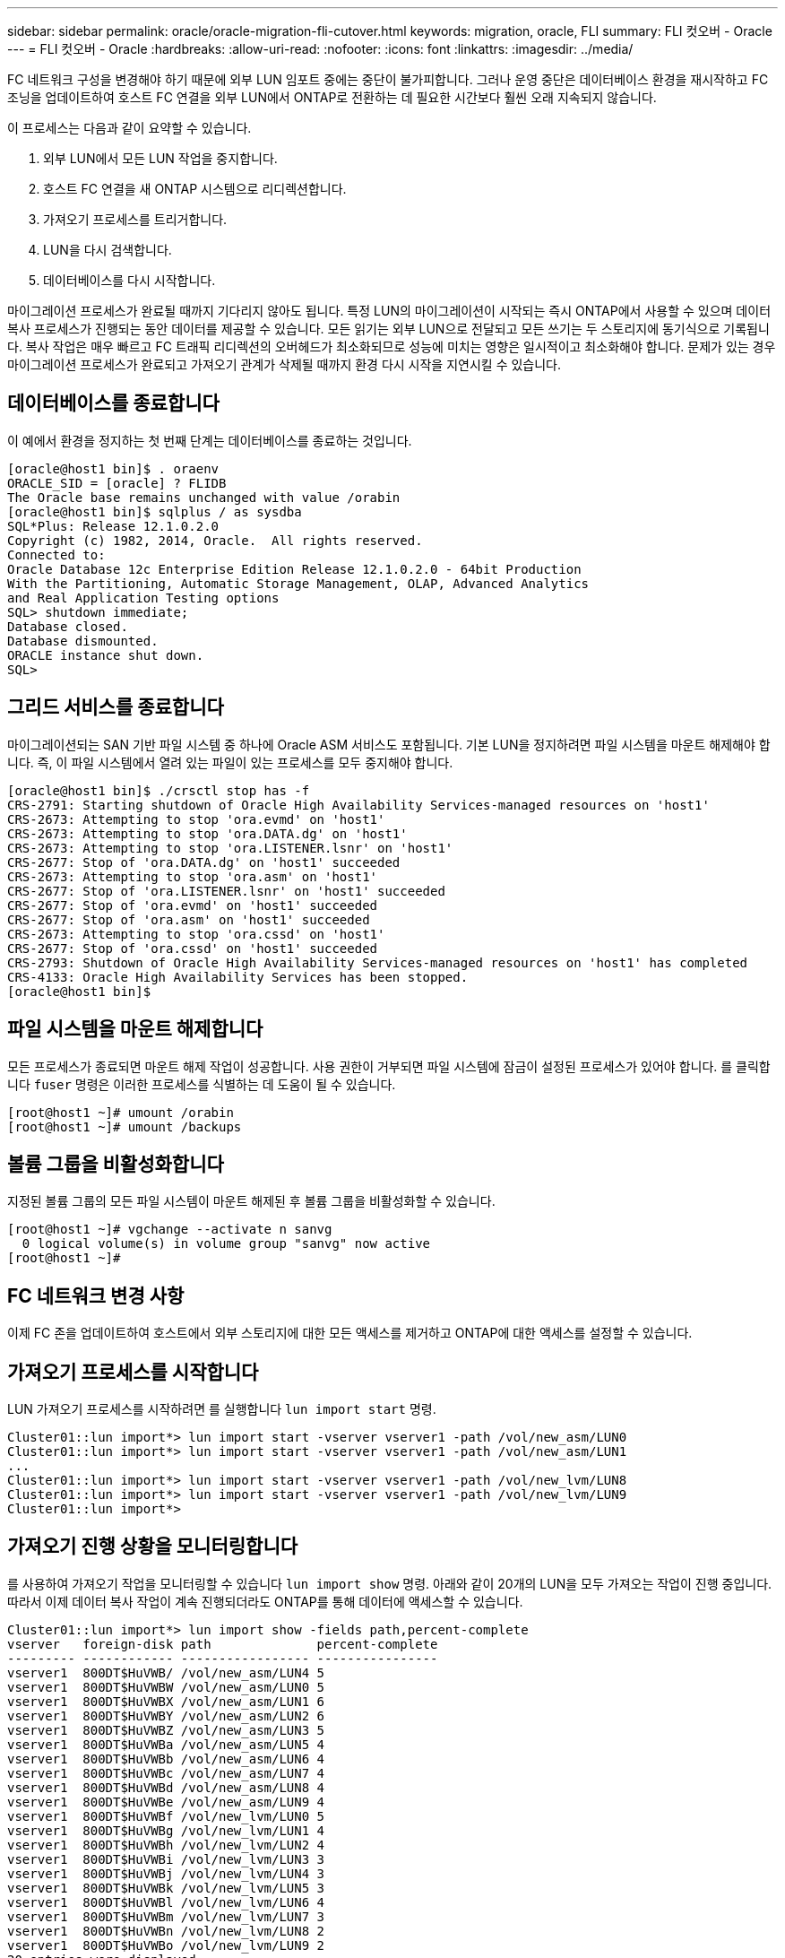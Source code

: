 ---
sidebar: sidebar 
permalink: oracle/oracle-migration-fli-cutover.html 
keywords: migration, oracle, FLI 
summary: FLI 컷오버 - Oracle 
---
= FLI 컷오버 - Oracle
:hardbreaks:
:allow-uri-read: 
:nofooter: 
:icons: font
:linkattrs: 
:imagesdir: ../media/


[role="lead"]
FC 네트워크 구성을 변경해야 하기 때문에 외부 LUN 임포트 중에는 중단이 불가피합니다. 그러나 운영 중단은 데이터베이스 환경을 재시작하고 FC 조닝을 업데이트하여 호스트 FC 연결을 외부 LUN에서 ONTAP로 전환하는 데 필요한 시간보다 훨씬 오래 지속되지 않습니다.

이 프로세스는 다음과 같이 요약할 수 있습니다.

. 외부 LUN에서 모든 LUN 작업을 중지합니다.
. 호스트 FC 연결을 새 ONTAP 시스템으로 리디렉션합니다.
. 가져오기 프로세스를 트리거합니다.
. LUN을 다시 검색합니다.
. 데이터베이스를 다시 시작합니다.


마이그레이션 프로세스가 완료될 때까지 기다리지 않아도 됩니다. 특정 LUN의 마이그레이션이 시작되는 즉시 ONTAP에서 사용할 수 있으며 데이터 복사 프로세스가 진행되는 동안 데이터를 제공할 수 있습니다. 모든 읽기는 외부 LUN으로 전달되고 모든 쓰기는 두 스토리지에 동기식으로 기록됩니다. 복사 작업은 매우 빠르고 FC 트래픽 리디렉션의 오버헤드가 최소화되므로 성능에 미치는 영향은 일시적이고 최소화해야 합니다. 문제가 있는 경우 마이그레이션 프로세스가 완료되고 가져오기 관계가 삭제될 때까지 환경 다시 시작을 지연시킬 수 있습니다.



== 데이터베이스를 종료합니다

이 예에서 환경을 정지하는 첫 번째 단계는 데이터베이스를 종료하는 것입니다.

....
[oracle@host1 bin]$ . oraenv
ORACLE_SID = [oracle] ? FLIDB
The Oracle base remains unchanged with value /orabin
[oracle@host1 bin]$ sqlplus / as sysdba
SQL*Plus: Release 12.1.0.2.0
Copyright (c) 1982, 2014, Oracle.  All rights reserved.
Connected to:
Oracle Database 12c Enterprise Edition Release 12.1.0.2.0 - 64bit Production
With the Partitioning, Automatic Storage Management, OLAP, Advanced Analytics
and Real Application Testing options
SQL> shutdown immediate;
Database closed.
Database dismounted.
ORACLE instance shut down.
SQL>
....


== 그리드 서비스를 종료합니다

마이그레이션되는 SAN 기반 파일 시스템 중 하나에 Oracle ASM 서비스도 포함됩니다. 기본 LUN을 정지하려면 파일 시스템을 마운트 해제해야 합니다. 즉, 이 파일 시스템에서 열려 있는 파일이 있는 프로세스를 모두 중지해야 합니다.

....
[oracle@host1 bin]$ ./crsctl stop has -f
CRS-2791: Starting shutdown of Oracle High Availability Services-managed resources on 'host1'
CRS-2673: Attempting to stop 'ora.evmd' on 'host1'
CRS-2673: Attempting to stop 'ora.DATA.dg' on 'host1'
CRS-2673: Attempting to stop 'ora.LISTENER.lsnr' on 'host1'
CRS-2677: Stop of 'ora.DATA.dg' on 'host1' succeeded
CRS-2673: Attempting to stop 'ora.asm' on 'host1'
CRS-2677: Stop of 'ora.LISTENER.lsnr' on 'host1' succeeded
CRS-2677: Stop of 'ora.evmd' on 'host1' succeeded
CRS-2677: Stop of 'ora.asm' on 'host1' succeeded
CRS-2673: Attempting to stop 'ora.cssd' on 'host1'
CRS-2677: Stop of 'ora.cssd' on 'host1' succeeded
CRS-2793: Shutdown of Oracle High Availability Services-managed resources on 'host1' has completed
CRS-4133: Oracle High Availability Services has been stopped.
[oracle@host1 bin]$
....


== 파일 시스템을 마운트 해제합니다

모든 프로세스가 종료되면 마운트 해제 작업이 성공합니다. 사용 권한이 거부되면 파일 시스템에 잠금이 설정된 프로세스가 있어야 합니다. 를 클릭합니다 `fuser` 명령은 이러한 프로세스를 식별하는 데 도움이 될 수 있습니다.

....
[root@host1 ~]# umount /orabin
[root@host1 ~]# umount /backups
....


== 볼륨 그룹을 비활성화합니다

지정된 볼륨 그룹의 모든 파일 시스템이 마운트 해제된 후 볼륨 그룹을 비활성화할 수 있습니다.

....
[root@host1 ~]# vgchange --activate n sanvg
  0 logical volume(s) in volume group "sanvg" now active
[root@host1 ~]#
....


== FC 네트워크 변경 사항

이제 FC 존을 업데이트하여 호스트에서 외부 스토리지에 대한 모든 액세스를 제거하고 ONTAP에 대한 액세스를 설정할 수 있습니다.



== 가져오기 프로세스를 시작합니다

LUN 가져오기 프로세스를 시작하려면 를 실행합니다 `lun import start` 명령.

....
Cluster01::lun import*> lun import start -vserver vserver1 -path /vol/new_asm/LUN0
Cluster01::lun import*> lun import start -vserver vserver1 -path /vol/new_asm/LUN1
...
Cluster01::lun import*> lun import start -vserver vserver1 -path /vol/new_lvm/LUN8
Cluster01::lun import*> lun import start -vserver vserver1 -path /vol/new_lvm/LUN9
Cluster01::lun import*>
....


== 가져오기 진행 상황을 모니터링합니다

를 사용하여 가져오기 작업을 모니터링할 수 있습니다 `lun import show` 명령. 아래와 같이 20개의 LUN을 모두 가져오는 작업이 진행 중입니다. 따라서 이제 데이터 복사 작업이 계속 진행되더라도 ONTAP를 통해 데이터에 액세스할 수 있습니다.

....
Cluster01::lun import*> lun import show -fields path,percent-complete
vserver   foreign-disk path              percent-complete
--------- ------------ ----------------- ----------------
vserver1  800DT$HuVWB/ /vol/new_asm/LUN4 5
vserver1  800DT$HuVWBW /vol/new_asm/LUN0 5
vserver1  800DT$HuVWBX /vol/new_asm/LUN1 6
vserver1  800DT$HuVWBY /vol/new_asm/LUN2 6
vserver1  800DT$HuVWBZ /vol/new_asm/LUN3 5
vserver1  800DT$HuVWBa /vol/new_asm/LUN5 4
vserver1  800DT$HuVWBb /vol/new_asm/LUN6 4
vserver1  800DT$HuVWBc /vol/new_asm/LUN7 4
vserver1  800DT$HuVWBd /vol/new_asm/LUN8 4
vserver1  800DT$HuVWBe /vol/new_asm/LUN9 4
vserver1  800DT$HuVWBf /vol/new_lvm/LUN0 5
vserver1  800DT$HuVWBg /vol/new_lvm/LUN1 4
vserver1  800DT$HuVWBh /vol/new_lvm/LUN2 4
vserver1  800DT$HuVWBi /vol/new_lvm/LUN3 3
vserver1  800DT$HuVWBj /vol/new_lvm/LUN4 3
vserver1  800DT$HuVWBk /vol/new_lvm/LUN5 3
vserver1  800DT$HuVWBl /vol/new_lvm/LUN6 4
vserver1  800DT$HuVWBm /vol/new_lvm/LUN7 3
vserver1  800DT$HuVWBn /vol/new_lvm/LUN8 2
vserver1  800DT$HuVWBo /vol/new_lvm/LUN9 2
20 entries were displayed.
....
오프라인 프로세스가 필요한 경우 까지 서비스 재검색 또는 재시작을 연기합니다 `lun import show` 명령은 모든 마이그레이션이 성공적이고 완료되었음을 나타냅니다. 그런 다음 에 설명된 대로 마이그레이션 프로세스를 완료할 수 있습니다 link:../migration/migration_options.html#foreign-lun-import-fli["외부 LUN 임포트 - 완료"].

온라인 마이그레이션이 필요한 경우 새 집에서 LUN을 다시 검색하고 서비스를 시작합니다.



== SCSI 장치 변경 사항을 검색합니다

대부분의 경우 새 LUN을 다시 검색하는 가장 간단한 옵션은 호스트를 재시작하는 것입니다. 이렇게 하면 오래된 오래된 장치가 자동으로 제거되고 모든 새 LUN이 올바르게 검색되며 다중 경로 장치와 같은 관련 장치가 구축됩니다. 이 예제에서는 데모를 위한 완전한 온라인 프로세스를 보여 줍니다.

주의: 호스트를 다시 시작하기 전에 의 모든 항목이 있는지 확인하십시오 `/etc/fstab` 마이그레이션된 참조 SAN 리소스가 주석 처리되었습니다. 이렇게 하지 않고 LUN 액세스에 문제가 있으면 운영 체제가 부팅되지 않을 수 있습니다. 이 상황은 데이터를 손상시키지 않습니다. 그러나 구조 모드 또는 유사한 모드로 부팅하고 를 수정하는 것은 매우 불편할 수 있습니다 `/etc/fstab` 문제 해결을 위해 운영 체제를 부팅할 수 있습니다.

이 예에 사용된 Linux 버전의 LUN을 로 다시 검색할 수 있습니다 `rescan-scsi-bus.sh` 명령. 명령이 성공하면 각 LUN 경로가 출력에 표시되어야 합니다. 출력에서 해석하기가 어려울 수 있지만, 조닝 및 igroup 구성이 올바르면 을 포함하는 많은 LUN이 표시되어야 합니다 `NETAPP` 공급업체 문자열

....
[root@host1 /]# rescan-scsi-bus.sh
Scanning SCSI subsystem for new devices
Scanning host 0 for  SCSI target IDs  0 1 2 3 4 5 6 7, all LUNs
 Scanning for device 0 2 0 0 ...
OLD: Host: scsi0 Channel: 02 Id: 00 Lun: 00
      Vendor: LSI      Model: RAID SAS 6G 0/1  Rev: 2.13
      Type:   Direct-Access                    ANSI SCSI revision: 05
Scanning host 1 for  SCSI target IDs  0 1 2 3 4 5 6 7, all LUNs
 Scanning for device 1 0 0 0 ...
OLD: Host: scsi1 Channel: 00 Id: 00 Lun: 00
      Vendor: Optiarc  Model: DVD RW AD-7760H  Rev: 1.41
      Type:   CD-ROM                           ANSI SCSI revision: 05
Scanning host 2 for  SCSI target IDs  0 1 2 3 4 5 6 7, all LUNs
Scanning host 3 for  SCSI target IDs  0 1 2 3 4 5 6 7, all LUNs
Scanning host 4 for  SCSI target IDs  0 1 2 3 4 5 6 7, all LUNs
Scanning host 5 for  SCSI target IDs  0 1 2 3 4 5 6 7, all LUNs
Scanning host 6 for  SCSI target IDs  0 1 2 3 4 5 6 7, all LUNs
Scanning host 7 for  all SCSI target IDs, all LUNs
 Scanning for device 7 0 0 10 ...
OLD: Host: scsi7 Channel: 00 Id: 00 Lun: 10
      Vendor: NETAPP   Model: LUN C-Mode       Rev: 8300
      Type:   Direct-Access                    ANSI SCSI revision: 05
 Scanning for device 7 0 0 11 ...
OLD: Host: scsi7 Channel: 00 Id: 00 Lun: 11
      Vendor: NETAPP   Model: LUN C-Mode       Rev: 8300
      Type:   Direct-Access                    ANSI SCSI revision: 05
 Scanning for device 7 0 0 12 ...
...
OLD: Host: scsi9 Channel: 00 Id: 01 Lun: 18
      Vendor: NETAPP   Model: LUN C-Mode       Rev: 8300
      Type:   Direct-Access                    ANSI SCSI revision: 05
 Scanning for device 9 0 1 19 ...
OLD: Host: scsi9 Channel: 00 Id: 01 Lun: 19
      Vendor: NETAPP   Model: LUN C-Mode       Rev: 8300
      Type:   Direct-Access                    ANSI SCSI revision: 05
0 new or changed device(s) found.
0 remapped or resized device(s) found.
0 device(s) removed.
....


== 다중 경로 장치를 확인합니다

LUN 검색 프로세스는 다중 경로 장치의 재구성을 트리거하지만 Linux 다중 경로 드라이버에는 간헐적인 문제가 있는 것으로 알려져 있습니다. 의 출력입니다 `multipath - ll` 출력이 예상한 대로 나타나는지 확인해야 합니다. 예를 들어, 아래 출력에는 와 연결된 다중 경로 장치가 나와 있습니다 `NETAPP` 공급업체 문자열 각 디바이스에는 4개의 경로가 있으며, 우선 순위가 50이고 우선 순위가 10인 2개의 경로가 있습니다. 정확한 출력은 Linux 버전에 따라 다를 수 있지만 이 출력은 예상한 대로 표시됩니다.


NOTE: 사용하는 Linux 버전에 대한 호스트 유틸리티 설명서를 참조하여 를 확인하십시오 `/etc/multipath.conf` 설정이 올바릅니다.

....
[root@host1 /]# multipath -ll
3600a098038303558735d493762504b36 dm-5 NETAPP  ,LUN C-Mode
size=10G features='4 queue_if_no_path pg_init_retries 50 retain_attached_hw_handle' hwhandler='1 alua' wp=rw
|-+- policy='service-time 0' prio=50 status=active
| |- 7:0:1:4  sdat 66:208 active ready running
| `- 9:0:1:4  sdbn 68:16  active ready running
`-+- policy='service-time 0' prio=10 status=enabled
  |- 7:0:0:4  sdf  8:80   active ready running
  `- 9:0:0:4  sdz  65:144 active ready running
3600a098038303558735d493762504b2d dm-10 NETAPP  ,LUN C-Mode
size=10G features='4 queue_if_no_path pg_init_retries 50 retain_attached_hw_handle' hwhandler='1 alua' wp=rw
|-+- policy='service-time 0' prio=50 status=active
| |- 7:0:1:8  sdax 67:16  active ready running
| `- 9:0:1:8  sdbr 68:80  active ready running
`-+- policy='service-time 0' prio=10 status=enabled
  |- 7:0:0:8  sdj  8:144  active ready running
  `- 9:0:0:8  sdad 65:208 active ready running
...
3600a098038303558735d493762504b37 dm-8 NETAPP  ,LUN C-Mode
size=10G features='4 queue_if_no_path pg_init_retries 50 retain_attached_hw_handle' hwhandler='1 alua' wp=rw
|-+- policy='service-time 0' prio=50 status=active
| |- 7:0:1:5  sdau 66:224 active ready running
| `- 9:0:1:5  sdbo 68:32  active ready running
`-+- policy='service-time 0' prio=10 status=enabled
  |- 7:0:0:5  sdg  8:96   active ready running
  `- 9:0:0:5  sdaa 65:160 active ready running
3600a098038303558735d493762504b4b dm-22 NETAPP  ,LUN C-Mode
size=10G features='4 queue_if_no_path pg_init_retries 50 retain_attached_hw_handle' hwhandler='1 alua' wp=rw
|-+- policy='service-time 0' prio=50 status=active
| |- 7:0:1:19 sdbi 67:192 active ready running
| `- 9:0:1:19 sdcc 69:0   active ready running
`-+- policy='service-time 0' prio=10 status=enabled
  |- 7:0:0:19 sdu  65:64  active ready running
  `- 9:0:0:19 sdao 66:128 active ready running
....


== LVM 볼륨 그룹을 다시 활성화합니다

LVM LUN이 제대로 검색되면 가 나타납니다 `vgchange --activate y` 명령이 성공해야 합니다. 이것은 논리적 볼륨 관리자의 값에 대한 좋은 예입니다. 볼륨 그룹 메타데이터가 LUN 자체에 기록되므로 LUN의 WWN이나 일련 번호도 변경하는 것은 중요하지 않습니다.

OS는 LUN을 검색하여 LUN에 기록된 소량의 데이터를 발견했습니다. 이 데이터는 LUN에 속한 물리적 볼륨으로 식별됩니다 `sanvg volumegroup`. 그런 다음 필요한 모든 장치를 구축했습니다. 볼륨 그룹을 다시 활성화하기만 하면 됩니다.

....
[root@host1 /]# vgchange --activate y sanvg
  Found duplicate PV fpCzdLTuKfy2xDZjai1NliJh3TjLUBiT: using /dev/mapper/3600a098038303558735d493762504b46 not /dev/sdp
  Using duplicate PV /dev/mapper/3600a098038303558735d493762504b46 from subsystem DM, ignoring /dev/sdp
  2 logical volume(s) in volume group "sanvg" now active
....


== 파일 시스템을 다시 마운트합니다

볼륨 그룹이 다시 활성화된 후 모든 원본 데이터가 손상되지 않은 상태로 파일 시스템을 마운트할 수 있습니다. 앞서 설명했듯이 백 그룹에서 데이터 복제가 아직 활성 상태인 경우에도 파일 시스템이 완전히 작동합니다.

....
[root@host1 /]# mount /orabin
[root@host1 /]# mount /backups
[root@host1 /]# df -k
Filesystem                       1K-blocks      Used Available Use% Mounted on
/dev/mapper/rhel-root             52403200   8837100  43566100  17% /
devtmpfs                          65882776         0  65882776   0% /dev
tmpfs                              6291456        84   6291372   1% /dev/shm
tmpfs                             65898668      9884  65888784   1% /run
tmpfs                             65898668         0  65898668   0% /sys/fs/cgroup
/dev/sda1                           505580    224828    280752  45% /boot
fas8060-nfs-public:/install      199229440 119368256  79861184  60% /install
fas8040-nfs-routable:/snapomatic   9961472     30528   9930944   1% /snapomatic
tmpfs                             13179736        16  13179720   1% /run/user/42
tmpfs                             13179736         0  13179736   0% /run/user/0
/dev/mapper/sanvg-lvorabin        20961280  12357456   8603824  59% /orabin
/dev/mapper/sanvg-lvbackups       73364480  62947536  10416944  86% /backups
....


== ASM 장치를 다시 검색합니다

SCSI 장치를 다시 검색할 때 ASMlib 장치를 다시 검색해야 합니다. ASMlib를 다시 시작한 다음 디스크를 검사하여 온라인으로 재검색을 확인할 수 있습니다.


NOTE: 이 단계는 ASMlib가 사용되는 ASM 구성에만 관련이 있습니다.

주의: ASMlib를 사용하지 않는 경우 `/dev/mapper` 디바이스가 자동으로 다시 생성되어야 합니다. 그러나 사용 권한이 올바르지 않을 수 있습니다. ASMlib가 없는 경우 ASM에 대한 기본 장치에 특수 권한을 설정해야 합니다. 이러한 작업은 일반적으로 둘 중 하나의 특수 항목을 통해 수행됩니다 `/etc/multipath.conf` 또는 `udev` 두 규칙 집합에서 사용할 수 있습니다. 이러한 파일은 WWN 또는 일련 번호 측면에서 환경의 변경 사항을 반영하도록 업데이트하여 ASM 장치에 올바른 권한이 있는지 확인해야 할 수 있습니다.

이 예에서는 ASMlib를 다시 시작하고 디스크 검색을 통해 원래 환경과 동일한 10개의 ASM LUN을 표시합니다.

....
[root@host1 /]# oracleasm exit
Unmounting ASMlib driver filesystem: /dev/oracleasm
Unloading module "oracleasm": oracleasm
[root@host1 /]# oracleasm init
Loading module "oracleasm": oracleasm
Configuring "oracleasm" to use device physical block size
Mounting ASMlib driver filesystem: /dev/oracleasm
[root@host1 /]# oracleasm scandisks
Reloading disk partitions: done
Cleaning any stale ASM disks...
Scanning system for ASM disks...
Instantiating disk "ASM0"
Instantiating disk "ASM1"
Instantiating disk "ASM2"
Instantiating disk "ASM3"
Instantiating disk "ASM4"
Instantiating disk "ASM5"
Instantiating disk "ASM6"
Instantiating disk "ASM7"
Instantiating disk "ASM8"
Instantiating disk "ASM9"
....


== 그리드 서비스를 다시 시작합니다

이제 LVM 및 ASM 장치가 온라인 상태이고 사용 가능해졌으므로 그리드 서비스를 다시 시작할 수 있습니다.

....
[root@host1 /]# cd /orabin/product/12.1.0/grid/bin
[root@host1 bin]# ./crsctl start has
....


== 데이터베이스를 다시 시작합니다

그리드 서비스가 다시 시작된 후 데이터베이스를 불러올 수 있습니다. 데이터베이스를 시작하기 전에 ASM 서비스를 완전히 사용할 수 있도록 몇 분 정도 기다려야 할 수 있습니다.

....
[root@host1 bin]# su - oracle
[oracle@host1 ~]$ . oraenv
ORACLE_SID = [oracle] ? FLIDB
The Oracle base has been set to /orabin
[oracle@host1 ~]$ sqlplus / as sysdba
SQL*Plus: Release 12.1.0.2.0
Copyright (c) 1982, 2014, Oracle.  All rights reserved.
Connected to an idle instance.
SQL> startup
ORACLE instance started.
Total System Global Area 3221225472 bytes
Fixed Size                  4502416 bytes
Variable Size            1207962736 bytes
Database Buffers         1996488704 bytes
Redo Buffers               12271616 bytes
Database mounted.
Database opened.
SQL>
....